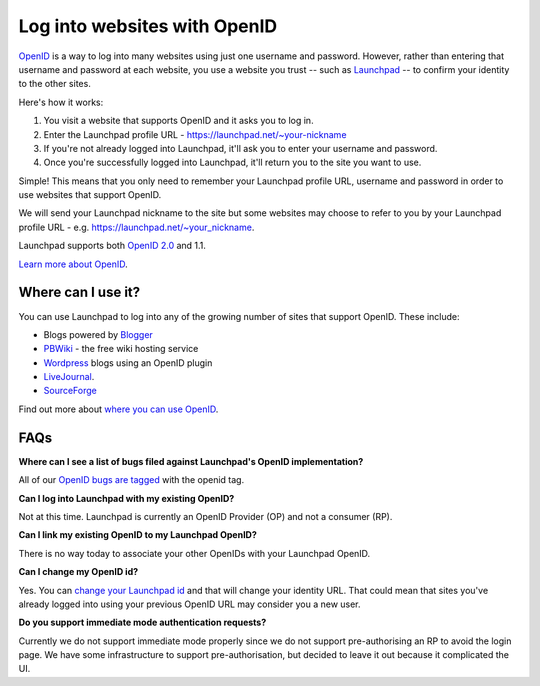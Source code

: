 
Log into websites with OpenID
=============================

`OpenID <http://openid.net>`_ is a way to log into many websites using just one username and password. However, rather than entering that username and password at each website, you use a website you trust -- such as `Launchpad <https://launchpad.net>`_ -- to confirm your identity to the other sites.

Here's how it works:


#. You visit a website that supports OpenID and it asks you to log in.  
#. Enter the Launchpad profile URL - https://launchpad.net/\~your-nickname  
#. If you're not already logged into Launchpad, it'll ask you to enter your username and password.  
#. Once you're successfully logged into Launchpad, it'll return you to the site you want to use.

Simple! This means that you only need to remember your Launchpad profile URL, username and password in order to use websites that support OpenID.

We will send your Launchpad nickname to the site but some websites may choose to refer to you by your Launchpad profile URL - e.g. https://launchpad.net/\~your\_nickname.

Launchpad supports both `OpenID 2.0 <http://openid.net/specs/openid-authentication-2_0.html>`_ and 1.1.

`Learn more about OpenID <http://openid.net/what/>`_.

Where can I use it?
-------------------

You can use Launchpad to log into any of the growing number of sites that support OpenID. These include:

* Blogs powered by `Blogger <http://blogger.com>`_  
* `PBWiki <http://pbwiki.com>`_ - the free wiki hosting service  
* `Wordpress <http://wordpress.org>`_ blogs using an OpenID plugin  
* `LiveJournal <http://livejournal.com>`_.  
* `SourceForge <http://sourceforge.net>`_

Find out more about `where you can use OpenID <http://en.wikipedia.org/wiki/OpenID#Adoption>`_.

FAQs
----

**Where can I see a list of bugs filed against Launchpad's OpenID implementation?**

All of our `OpenID bugs are tagged <https://bugs.launchpad.net/launchpad-project/+bugs?field.tag=openid>`_ with the openid tag.

**Can I log into Launchpad with my existing OpenID?**

Not at this time. Launchpad is currently an OpenID Provider (OP) and not a consumer (RP).

**Can I link my existing OpenID to my Launchpad OpenID?**

There is no way today to associate your other OpenIDs with your Launchpad OpenID.

**Can I change my OpenID id?**

Yes. You can `change your Launchpad id <https://launchpad.net/people/+me/+edit>`_ and that will change your identity URL. That could mean that sites you've already logged into using your previous OpenID URL may consider you a new user.

**Do you support immediate mode authentication requests?**

Currently we do not support immediate mode properly since we do not support pre-authorising an RP to avoid the login page. We have some infrastructure to support pre-authorisation, but decided to leave it out because it complicated the UI.
